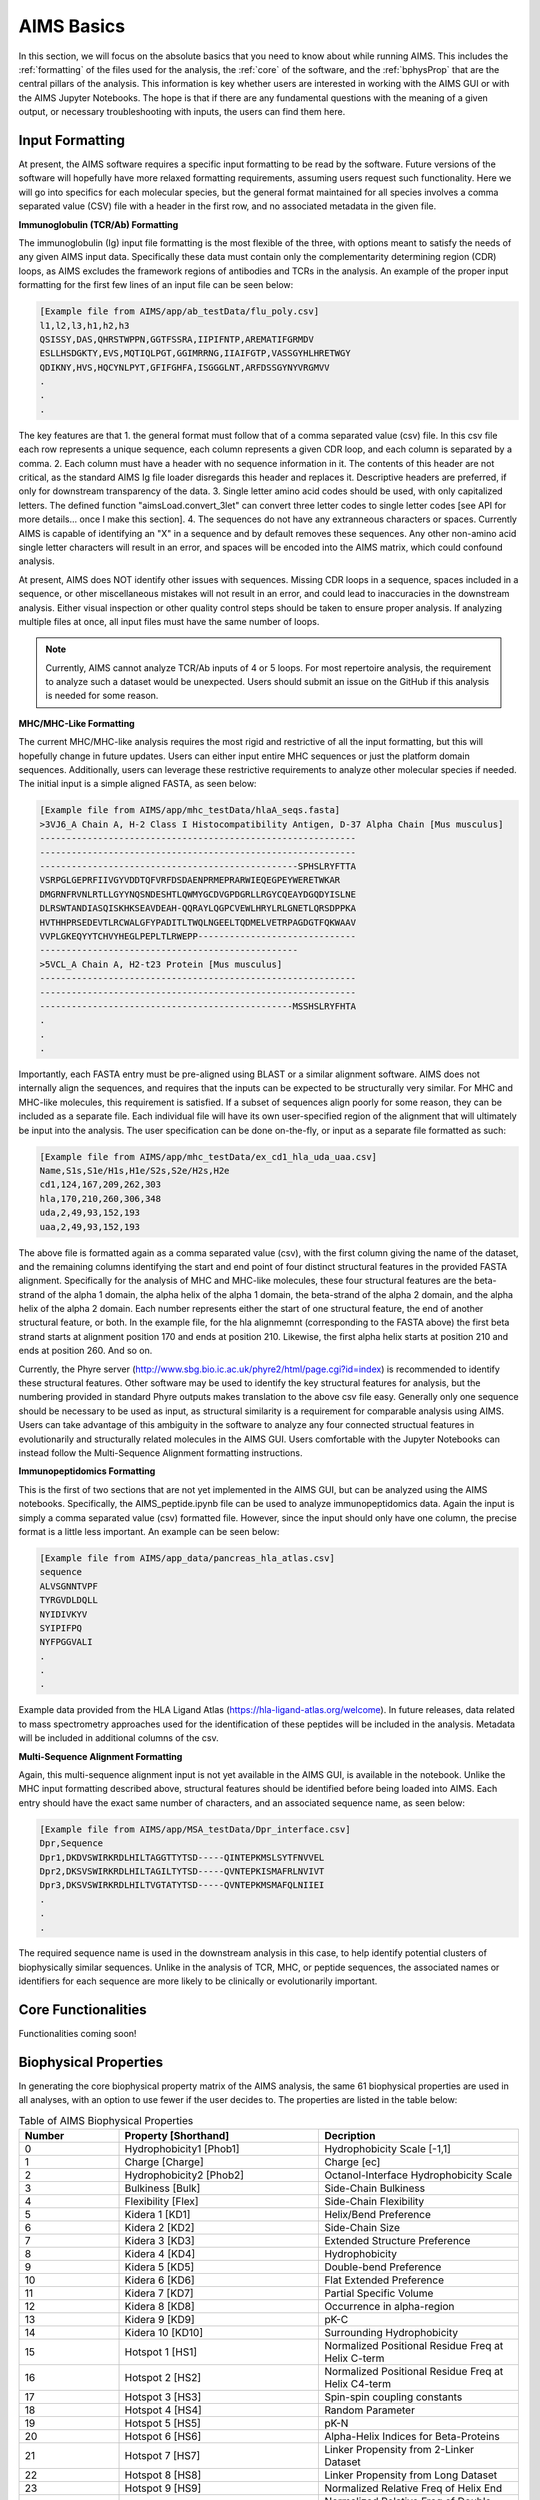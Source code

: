 AIMS Basics
=====

In this section, we will focus on the absolute basics that you need to know about while running AIMS. This includes the :ref:`formatting` of the files used for the analysis, the :ref:`core` of the software, and the :ref:`bphysProp` that are the central pillars of the analysis. This information is key whether users are interested in working with the AIMS GUI or with the AIMS Jupyter Notebooks. The hope is that if there are any fundamental questions with the meaning of a given output, or necessary troubleshooting with inputs, the users can find them here.

.. _formatting:

Input Formatting
------------

At present, the AIMS software requires a specific input formatting to be read by the software. Future versions of the software will hopefully have more relaxed formatting requirements, assuming users request such functionality. Here we will go into specifics for each molecular species, but the general format maintained for all species involves a comma separated value (CSV) file with a header in the first row, and no associated metadata in the given file.

**Immunoglobulin (TCR/Ab) Formatting**

The immunoglobulin (Ig) input file formatting is the most flexible of the three, with options meant to satisfy the needs of any given AIMS input data. Specifically these data must contain only the complementarity determining region (CDR) loops, as AIMS excludes the framework regions of antibodies and TCRs in the analysis. An example of the proper input formatting for the first few lines of an input file can be seen below:

.. code-block:: python
    
    [Example file from AIMS/app/ab_testData/flu_poly.csv]
    l1,l2,l3,h1,h2,h3
    QSISSY,DAS,QHRSTWPPN,GGTFSSRA,IIPIFNTP,AREMATIFGRMDV
    ESLLHSDGKTY,EVS,MQTIQLPGT,GGIMRRNG,IIAIFGTP,VASSGYHLHRETWGY
    QDIKNY,HVS,HQCYNLPYT,GFIFGHFA,ISGGGLNT,ARFDSSGYNYVRGMVV
    .
    .
    .

The key features are that 1. the general format must follow that of a comma separated value (csv) file. In this csv file each row represents a unique sequence, each column represents a given CDR loop, and each column is separated by a comma. 2. Each column must have a header with no sequence information in it. The contents of this header are not critical, as the standard AIMS Ig file loader disregards this header and replaces it. Descriptive headers are preferred, if only for downstream transparency of the data. 3. Single letter amino acid codes should be used, with only capitalized letters. The defined function "aimsLoad.convert_3let" can convert three letter codes to single letter codes [see API for more details... once I make this section]. 4. The sequences do not have any extranneous characters or spaces. Currently AIMS is capable of identifying an "X" in a sequence and by default removes these sequences. Any other non-amino acid single letter characters will result in an error, and spaces will be encoded into the AIMS matrix, which could confound analysis.

At present, AIMS does NOT identify other issues with sequences. Missing CDR loops in a sequence, spaces included in a sequence, or other miscellaneous mistakes will not result in an error, and could lead to inaccuracies in the downstream analysis. Either visual inspection or other quality control steps should be taken to ensure proper analysis. If analyzing multiple files at once, all input files must have the same number of loops.

.. note::
    Currently, AIMS cannot analyze TCR/Ab inputs of 4 or 5 loops. For most repertoire analysis, the requirement to analyze such a dataset would be unexpected. Users should submit an issue on the GitHub if this analysis is needed for some reason.

**MHC/MHC-Like Formatting**

The current MHC/MHC-like analysis requires the most rigid and restrictive of all the input formatting, but this will hopefully change in future updates. Users can either input entire MHC sequences or just the platform domain sequences. Additionally, users can leverage these restrictive requirements to analyze other molecular species if needed. The initial input is a simple aligned FASTA, as seen below:

.. code-block:: python
    
    [Example file from AIMS/app/mhc_testData/hlaA_seqs.fasta]
    >3VJ6_A Chain A, H-2 Class I Histocompatibility Antigen, D-37 Alpha Chain [Mus musculus]
    ------------------------------------------------------------
    ------------------------------------------------------------
    -------------------------------------------------SPHSLRYFTTA
    VSRPGLGEPRFIIVGYVDDTQFVRFDSDAENPRMEPRARWIEQEGPEYWERETWKAR
    DMGRNFRVNLRTLLGYYNQSNDESHTLQWMYGCDVGPDGRLLRGYCQEAYDGQDYISLNE
    DLRSWTANDIASQISKHKSEAVDEAH-QQRAYLQGPCVEWLHRYLRLGNETLQRSDPPKA
    HVTHHPRSEDEVTLRCWALGFYPADITLTWQLNGEELTQDMELVETRPAGDGTFQKWAAV
    VVPLGKEQYYTCHVYHEGLPEPLTLRWEPP------------------------------
    -------------------------------------------------
    >5VCL_A Chain A, H2-t23 Protein [Mus musculus]
    ------------------------------------------------------------
    ------------------------------------------------------------
    ------------------------------------------------MSSHSLRYFHTA
    .
    .
    .

Importantly, each FASTA entry must be pre-aligned using BLAST or a similar alignment software. AIMS does not internally align the sequences, and requires that the inputs can be expected to be structurally very similar. For MHC and MHC-like molecules, this requirement is satisfied. If a subset of sequences align poorly for some reason, they can be included as a separate file. Each individual file will have its own user-specified region of the alignment that will ultimately be input into the analysis. The user specification can be done on-the-fly, or input as a separate file formatted as such:

.. code-block:: python
    
    [Example file from AIMS/app/mhc_testData/ex_cd1_hla_uda_uaa.csv]
    Name,S1s,S1e/H1s,H1e/S2s,S2e/H2s,H2e
    cd1,124,167,209,262,303
    hla,170,210,260,306,348
    uda,2,49,93,152,193
    uaa,2,49,93,152,193

The above file is formatted again as a comma separated value (csv), with the first column giving the name of the dataset, and the remaining columns identifying the start and end point of four distinct structural features in the provided FASTA alignment. Specifically for the analysis of MHC and MHC-like molecules, these four structural features are the beta-strand of the alpha 1 domain, the alpha helix of the alpha 1 domain, the beta-strand of the alpha 2 domain, and the alpha helix of the alpha 2 domain. Each number represents either the start of one structural feature, the end of another structural feature, or both. In the example file, for the hla alignmemnt (corresponding to the FASTA above) the first beta strand starts at alignment position 170 and ends at position 210. Likewise, the first alpha helix starts at position 210 and ends at position 260. And so on.

Currently, the Phyre server (http://www.sbg.bio.ic.ac.uk/phyre2/html/page.cgi?id=index) is recommended to identify these structural features. Other software may be used to identify the key structural features for analysis, but the numbering provided in standard Phyre outputs makes translation to the above csv file easy. Generally only one sequence should be necessary to be used as input, as structural similarity is a requirement for comparable analysis using AIMS. Users can take advantage of this ambiguity in the software to analyze any four connected structual features in evolutionarily and structurally related molecules in the AIMS GUI. Users comfortable with the Jupyter Notebooks can instead follow the Multi-Sequence Alignment formatting instructions.

**Immunopeptidomics Formatting**

This is the first of two sections that are not yet implemented in the AIMS GUI, but can be analyzed using the AIMS notebooks. Specifically, the AIMS_peptide.ipynb file can be used to analyze immunopeptidomics data. Again the input is simply a comma separated value (csv) formatted file. However, since the input should only have one column, the precise format is a little less important. An example can be seen below:

.. code-block:: python
    
    [Example file from AIMS/app_data/pancreas_hla_atlas.csv]
    sequence
    ALVSGNNTVPF
    TYRGVDLDQLL
    NYIDIVKYV
    SYIPIFPQ
    NYFPGGVALI
    .
    .
    .

Example data provided from the HLA Ligand Atlas (https://hla-ligand-atlas.org/welcome). In future releases, data related to mass spectrometry approaches used for the identification of these peptides will be included in the analysis. Metadata will be included in additional columns of the csv.

**Multi-Sequence Alignment Formatting**

Again, this multi-sequence alignment input is not yet available in the AIMS GUI, is available in the notebook. Unlike the MHC input formatting described above, structural features should be identified before being loaded into AIMS. Each entry should have the exact same number of characters, and an associated sequence name, as seen below: 

.. code-block:: python
    
    [Example file from AIMS/app/MSA_testData/Dpr_interface.csv]
    Dpr,Sequence
    Dpr1,DKDVSWIRKRDLHILTAGGTTYTSD-----QINTEPKMSLSYTFNVVEL
    Dpr2,DKSVSWIRKRDLHILTAGILTYTSD-----QVNTEPKISMAFRLNVIVT
    Dpr3,DKSVSWIRKRDLHILTVGTATYTSD-----QVNTEPKMSMAFQLNIIEI
    .
    .
    .

The required sequence name is used in the downstream analysis in this case, to help identify potential clusters of biophysically similar sequences. Unlike in the analysis of TCR, MHC, or peptide sequences, the associated names or identifiers for each sequence are more likely to be clinically or evolutionarily important. 

.. _core:

Core Functionalities
------------

Functionalities coming soon!

.. _bphysProp:

Biophysical Properties
------------

In generating the core biophysical property matrix of the AIMS analysis, the same 61 biophysical properties are used in all analyses, with an option to use fewer if the user decides to. The properties are listed in the table below:

.. list-table:: Table of AIMS Biophysical Properties
  :widths: 20 40 40
  :header-rows: 1

  * - Number
    - Property [Shorthand]
    - Decription
  * - 0
    - Hydrophobicity1 [Phob1]
    - Hydrophobicity Scale [-1,1]
  * - 1
    - Charge [Charge]
    - Charge [ec]
  * - 2
    - Hydrophobicity2 [Phob2]
    - Octanol-Interface Hydrophobicity Scale
  * - 3
    - Bulkiness [Bulk]
    - Side-Chain Bulkiness
  * - 4
    - Flexibility [Flex]
    - Side-Chain Flexibility
  * - 5 
    - Kidera 1 [KD1]
    - Helix/Bend Preference
  * - 6
    - Kidera 2 [KD2]
    - Side-Chain Size
  * - 7
    - Kidera 3 [KD3]
    - Extended Structure Preference
  * - 8
    - Kidera 4 [KD4]
    - Hydrophobicity
  * - 9 
    - Kidera 5 [KD5]
    - Double-bend Preference
  * - 10
    - Kidera 6 [KD6]
    - Flat Extended Preference
  * - 11
    - Kidera 7 [KD7]
    - Partial Specific Volume
  * - 12
    - Kidera 8 [KD8]
    - Occurrence in alpha-region
  * - 13
    - Kidera 9 [KD9]
    - pK-C
  * - 14
    - Kidera 10 [KD10]
    - Surrounding Hydrophobicity
  * - 15
    - Hotspot 1 [HS1]
    - Normalized Positional Residue Freq at Helix C-term
  * - 16
    - Hotspot 2 [HS2]
    - Normalized Positional Residue Freq at Helix C4-term
  * - 17
    - Hotspot 3 [HS3]
    - Spin-spin coupling constants
  * - 18
    - Hotspot 4 [HS4]
    - Random Parameter
  * - 19
    - Hotspot 5 [HS5]
    - pK-N
  * - 20
    - Hotspot 6 [HS6]
    - Alpha-Helix Indices for Beta-Proteins
  * - 21
    - Hotspot 7 [HS7]
    - Linker Propensity from 2-Linker Dataset
  * - 22
    - Hotspot 8 [HS8]
    - Linker Propensity from Long Dataset
  * - 23
    - Hotspot 9 [HS9]
    - Normalized Relative Freq of Helix End
  * - 24
    - Hotspot 10 [HS10]
    - Normalized Relative Freq of Double Bend
  * - 25
    - Hotspot 11 [HS11]
    - pK-COOH
  * - 26
    - Hotspot 12 [HS12]
    - Relative Mutability
  * - 27
    - Hotspot 13 [HS13]
    - Kerr-Constant Increments
  * - 28
    - Hotspot 14 [HS14]
    - Net Charge
  * - 29
    - Hotspot 15 [HS15]
    - Norm Freq Zeta-R
  * - 30
    - Hotspot 16 [HS16]
    - Hydropathy Scale
  * - 31
    - Hotspot 17 [HS17]
    - Ratio of Average Computed Composition
  * - 32
    - Hotspot 18 [HS18]
    - Intercept in Regression Analysis
  * - 33
    - Hotspot 19 [HS19]
    - Correlation coefficient in Reg Anal
  * - 34
    - Hotspot 20 [HS20]
    - Weights for Alpha-Helix at window pos
  * - 35
    - Hotspot 21 [HS21]
    - Weights for Beta-sheet at window pos -3
  * - 36
    - Hotspot 22 [HS22]
    - Weights for Beta-sheet at window pos 3
  * - 37
    - Hotspot 23 [HS23]
    - Weights for coil at win pos -5
  * - 38
    - Hotspot 24 [HS24]
    - Weights coil win pos -4
  * - 39
    - Hotspot 25 [HS25]
    - Weights coil win pos 6
  * - 40
    - Hotspot 26 [HS26]
    - Avg Rel Frac occur in AL
  * - 41
    - Hotspot 27 [HS27]
    - Avg Rel Frac occur in EL
  * - 42
    - Hotspot 28 [HS28]
    - Avg Rel Frac occur in A0
  * - 43
    - Hotspot 29 [HS29]
    - Rel Pref at N
  * - 44
    - Hotspot 30 [HS30]
    - Rel Pref at N1
  * - 45
    - Hotspot 31 [HS31]
    - Rel Pref at N2
  * - 46
    - Hotspot 32 [HS32]
    - Rel Pref at C1
  * - 47
    - Hotspot 33 [HS33]
    - Rel Pref at C
  * - 48
    - Hotspot 34 [HS34]
    - Information measure for extended without H-bond
  * - 49
    - Hotspot 35 [HS35]
    - Information measure for C-term turn
  * - 50
    - Hotspot 36 [HS36]
    - Loss of SC hydropathy by helix formation
  * - 51
    - Hotspot 37 [HS37]
    - Principal Component 4 (Sneath 1966)
  * - 52
    - Hotspot 38 [HS38]
    - Zimm-Bragg Parameter
  * - 53
    - Hotspot 39 [HS39]
    - Normalized Freq of ZetaR
  * - 54
    - Hotspot 40 [HS40]
    - Rel Pop Conformational State A
  * - 55
    - Hotspot 41 [HS41]
    - Rel Pop Conformational State C
  * - 56
    - Hotspot 42 [HS42]
    - Electron-Ion Interaction Potential
  * - 57
    - Hotspot 43 [HS43]
    - Free energy change of epsI to epsEx
  * - 58
    - Hotspot 44 [HS44]
    - Free energy change of alphaRI to alphaRH
  * - 59
    - Hotspot 45 [HS45]
    - Hydrophobicity coeff
  * - 60 
    - Hotspot 46 [HS46]
    - Principal Property Value z3 (Wold et. al. 1987)

The so-called Kidera factors are from the published work: 

Kidera et al. Statistical analysis of the physical properties of the 20 naturally occurring amino acids.
Journal of Protein Chemistry (1985)

While the hotspot variables mentioned above are from:

Liu et al. Hot spot prediction in protein-protein interactions by an ensemble system.
BMC Systems Biology (2018)